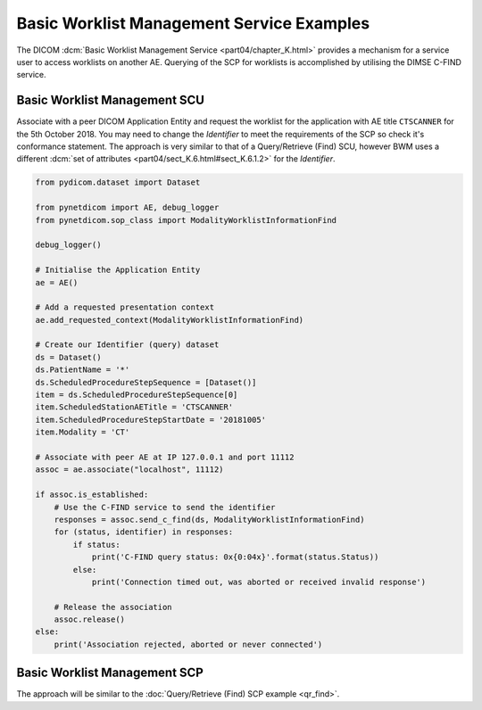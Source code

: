 Basic Worklist Management Service Examples
~~~~~~~~~~~~~~~~~~~~~~~~~~~~~~~~~~~~~~~~~~

The DICOM :dcm:`Basic Worklist Management Service <part04/chapter_K.html>`
provides a mechanism for a service user to access worklists on another AE.
Querying of the SCP for worklists is accomplished by utilising the DIMSE
C-FIND service.


Basic Worklist Management SCU
-----------------------------

Associate with a peer DICOM Application Entity and request the
worklist for the application with AE title ``CTSCANNER`` for the 5th October
2018. You may need to change the *Identifier* to meet the requirements of the
SCP so check it's conformance statement. The approach is very similar to that
of a Query/Retrieve (Find) SCU, however BWM uses a different
:dcm:`set of attributes <part04/sect_K.6.html#sect_K.6.1.2>` for the
*Identifier*.

.. code-block:: python

    from pydicom.dataset import Dataset

    from pynetdicom import AE, debug_logger
    from pynetdicom.sop_class import ModalityWorklistInformationFind

    debug_logger()

    # Initialise the Application Entity
    ae = AE()

    # Add a requested presentation context
    ae.add_requested_context(ModalityWorklistInformationFind)

    # Create our Identifier (query) dataset
    ds = Dataset()
    ds.PatientName = '*'
    ds.ScheduledProcedureStepSequence = [Dataset()]
    item = ds.ScheduledProcedureStepSequence[0]
    item.ScheduledStationAETitle = 'CTSCANNER'
    item.ScheduledProcedureStepStartDate = '20181005'
    item.Modality = 'CT'

    # Associate with peer AE at IP 127.0.0.1 and port 11112
    assoc = ae.associate("localhost", 11112)

    if assoc.is_established:
        # Use the C-FIND service to send the identifier
        responses = assoc.send_c_find(ds, ModalityWorklistInformationFind)
        for (status, identifier) in responses:
            if status:
                print('C-FIND query status: 0x{0:04x}'.format(status.Status))
            else:
                print('Connection timed out, was aborted or received invalid response')

        # Release the association
        assoc.release()
    else:
        print('Association rejected, aborted or never connected')


Basic Worklist Management SCP
-----------------------------

The approach will be similar to the
:doc:`Query/Retrieve (Find) SCP example <qr_find>`.
